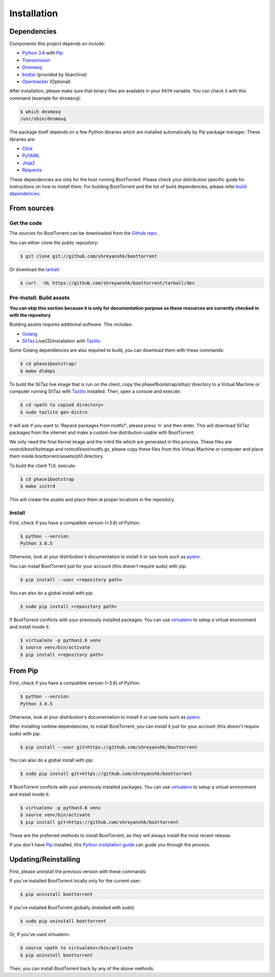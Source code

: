 .. highlight:: shell

============
Installation
============

Dependencies
------------

Components this project depends on include:

* `Python 3.6`_ with `Pip`_

* `Transmission`_

* `Dnsmasq`_

* `bsdtar`_ (provided by libarchive)

* `Opentracker`_ (Optional)

.. _Transmission: https://github.com/transmission/transmission
.. _Dnsmasq: http://www.thekelleys.org.uk/dnsmasq/doc.html
.. _Opentracker: http://erdgeist.org/arts/software/opentracker/
.. _Python 3.6: https://www.python.org/
.. _Pip: https://pip.pypa.io/en/stable/
.. _bsdtar: http://www.libarchive.org/

After installation, please make sure that binary files are available in your ``PATH`` variable. You can check it with this command (example for ``dnsmasq``):

.. code-block:: console

    $ which dnsmasq
    /usr/sbin/dnsmasq

The package itself depends on a few Python libraries which are installed automatically by Pip package manager. These libraries are:

* `Click`_

* `PyYAML`_

* `Jinja2`_

* `Requests`_

.. _Click: http://click.pocoo.org/
.. _PyYAML: https://github.com/yaml/pyyaml
.. _Jinja2: http://jinja.pocoo.org/
.. _Requests: http://docs.python-requests.org/en/master/

These dependencies are only for the host running BootTorrent. Please check your distribution specific guide for instructions on how to install them. For building BootTorrent and the list of build dependencies, please refer `build dependencies`_.

From sources
------------

Get the code
~~~~~~~~~~~~

The sources for BootTorrent can be downloaded from the `Github repo`_.

You can either clone the public repository:

.. code-block:: console

    $ git clone git://github.com/shreyanshk/boottorrent

Or download the `tarball`_:

.. code-block:: console

    $ curl  -OL https://github.com/shreyanshk/boottorrent/tarball/dev

.. _Github repo: https://github.com/shreyanshk/boottorrent
.. _tarball: https://github.com/shreyanshk/boottorrent/tarball/dev

Pre-Install: Build assets
~~~~~~~~~~~~~~~~~~~~~~~~~

**You can skip this section because it is only for documentation purpose as these resources are currently checked in with the repository**

.. (atrent) you may explain that these "building phase" is useful for customizing phase1 boot, i.e., not only for doc purpose

.. _`build dependencies`:

Building assets requires additional software. This includes:

* `Golang`_

* `SliTaz`_ LiveCD/installation with `Tazlito`_

.. _Golang: https://golang.org/
.. _SliTaz: http://slitaz.org/en/
.. _Tazlito: http://doc.slitaz.org/en:handbook:genlivecd

Some Golang dependencies are also required to build, you can download them with these commands:

.. code-block:: console

    $ cd phase1bootstrap/
    $ make dldeps

To build the SliTaz live image that is run on the client, copy the phase1bootstrap/slitaz/ directory to a Virtual Machine or computer running SliTaz with `Tazlito`_ installed. Then, open a console and execute:

.. code-block:: console

    $ cd <path to copied directory>
    $ sudo tazlito gen-distro

It will ask if you want to 'Repack packages from rootfs?', please press 'n' and then enter. This will download SliTaz packages from the internet and make a custom live distribution usable with BootTorrent.

We only need the final Kernel image and the initrd file which are generated in this process. These files are rootcd/boot/bzImage and rootcd/boot/rootfs.gz, please copy these files from this Virtual Machine or computer and place them inside boottorrent/assets/ph1 directory.

To build the client TUI, execute:

.. code-block:: console

    $ cd phase1bootstrap
    $ make initrd

This will create the assets and place them at proper locations in the repository.

Install
~~~~~~~

First, check if you have a compatible version (>3.6) of Python.

.. code-block:: console

    $ python --version
    Python 3.6.5

Otherwise, look at your distribution's documentation to install it or use tools such as `pyenv`_.

.. _`pyenv`: https://github.com/pyenv/pyenv

You can install BootTorrent just for your account (this doesn't require sudo) with pip:

.. code-block:: console

    $ pip install --user <repository path>

You can also do a global install with pip:

.. code-block:: console

    $ sudo pip install <repository path>

If BootTorrent conflicts with your previously installed packages. You can use `virtualenv`_ to setup a virtual environment and install inside it:

.. code-block:: console

    $ virtualenv -p python3.6 venv
    $ source venv/bin/activate
    $ pip install <repository path>

.. _virtualenv: https://github.com/pypa/virtualenv

From Pip
--------

First, check if you have a compatible version (>3.6) of Python.

.. code-block:: console

    $ python --version
    Python 3.6.5

Otherwise, look at your distribution's documentation to install it or use tools such as `pyenv`_.

.. _`pyenv`: https://github.com/pyenv/pyenv

After installing runtime dependencies, to install BootTorrent, you can install it just for your account (this doesn't require sudo) with pip:

.. code-block:: console

    $ pip install --user git+https://github.com/shreyanshk/boottorrent

You can also do a global install with pip:

.. code-block:: console

    $ sudo pip install git+https://github.com/shreyanshk/boottorrent

If BootTorrent conflicts with your previously installed packages. You can use `virtualenv`_ to setup a virtual environment and install inside it:

.. code-block:: console

    $ virtualenv -p python3.6 venv
    $ source venv/bin/activate
    $ pip install git+https://github.com/shreyanshk/boottorrent

.. _virtualenv: https://github.com/pypa/virtualenv

These are the preferred methods to install BootTorrent, as they will always install the most recent release.

If you don't have `Pip`_ installed, this `Python installation guide`_ can guide
you through the process.

.. _Python installation guide: http://docs.python-guide.org/en/latest/starting/installation/

Updating/Reinstalling
---------------------

First, please uninstall the previous version with these commands:

If you've installed BootTorrent locally only for the current user:

.. code-block:: console

    $ pip uninstall boottorrent

If you've installed BootTorrent globally (installed with sudo):

.. code-block:: console

    $ sudo pip uninstall boottorrent

Or, If you've used virtualenv:

.. code-block:: console

    $ source <path to virtualenv>/bin/activate
    $ pip uninstall boottorrent

Then, you can install BootTorrent back by any of the above methods.
